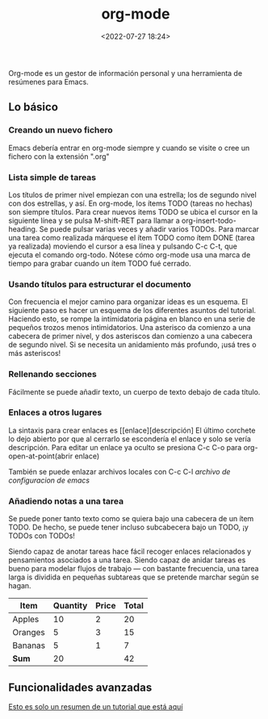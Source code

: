 #+title: org-mode
#+date: <2022-07-27 18:24>
#+description: 
#+filetags: emacs


Org-mode es un gestor de información personal y una herramienta de resúmenes para Emacs.

** Lo básico
*** Creando un nuevo fichero

Emacs debería entrar en org-mode siempre y cuando se visite o cree un fichero con la extensión ".org"

*** Lista simple de tareas

Los títulos de primer nivel empiezan con una estrella; los de segundo nivel con dos estrellas, y así.
En org-mode, los ítems TODO (tareas no hechas) son siempre títulos. Para crear nuevos
 items TODO se ubica el cursor en la siguiente línea y se pulsa M-shift-RET para llamar
 a org-insert-todo-heading. Se puede pulsar varias veces y añadir varios TODOs. 
Para marcar una tarea como realizada márquese el ítem TODO como ítem DONE (tarea ya realizada)
 moviendo el cursor a esa línea y pulsando C-c C-t, que ejecuta el comando org-todo.
Nótese cómo org-mode usa una marca de tiempo para grabar cuando un ítem TODO fué cerrado.

*** Usando títulos para estructurar el documento

Con frecuencia el mejor camino para organizar ideas es un esquema.
El siguiente paso es hacer un esquema de los diferentes asuntos del tutorial.
Haciendo esto, se rompe la intimidatoria página en blanco en una serie
de pequeños trozos menos intimidatorios.
Una asterisco da comienzo a una cabecera de primer nivel, y dos asteriscos
dan comienzo a una cabecera de segundo nivel. Si se necesita un anidamiento más
profundo, ¡usá tres o más asteriscos!

*** Rellenando secciones

Fácilmente se puede añadir texto, un cuerpo de texto debajo de cada título.

*** Enlaces a otros lugares

La sintaxis para crear enlaces es [[enlace][descripción]
El último corchete lo dejo abierto por que al cerrarlo se escondería el
enlace y solo se vería descripción.
Para editar un enlace ya oculto se presiona C-c C-o para org-open-at-point(abrir enlace)

También se puede enlazar archivos locales con C-c C-l 
[[~/.emacs][archivo de configuracion de emacs]]

*** Añadiendo notas a una tarea

Se puede poner tanto texto como se quiera bajo una cabecera de un ítem TODO.
De hecho, se puede tener incluso subcabecera bajo un TODO, ¡y TODOs con TODOs!

Siendo capaz de anotar tareas hace fácil recoger enlaces relacionados y
pensamientos asociados a una tarea. Siendo capaz de anidar tareas es bueno para
modelar flujos de trabajo — con bastante frecuencia, una tarea larga is dividida
en pequeñas subtareas que se pretende marchar según se hagan.

| Item    | Quantity | Price | Total |
|---------+----------+-------+-------|
| Apples  |       10 |     2 |    20 |
| Oranges |        5 |     3 |    15 |
| Bananas |        5 |     1 |     7 |
|---------+----------+-------+-------|
| *Sum*     |       20 |       |    42 |
#+TBLFM: $4=$2*$3:: @>$2=vsum(@2..@-1):: @>$4=vsum(@2..@-1)


** Funcionalidades avanzadas


[[https://orgmode.org/worg/org-tutorials/orgtutorial_dto-es.html][Esto es solo un resumen de un tutorial que está aquí]]
